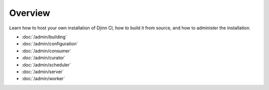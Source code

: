 ========
Overview
========

Learn how to host your own installation of Djinn CI, how to build it from
source, and how to administer the installation.

* :doc:`/admin/building`
* :doc:`/admin/configuration`
* :doc:`/admin/consumer`
* :doc:`/admin/curator`
* :doc:`/admin/scheduler`
* :doc:`/admin/server`
* :doc:`/admin/worker`
